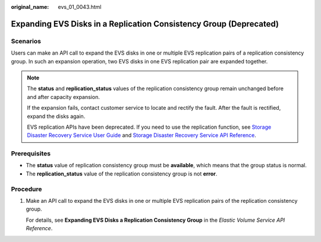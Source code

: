 :original_name: evs_01_0043.html

.. _evs_01_0043:

Expanding EVS Disks in a Replication Consistency Group (Deprecated)
===================================================================

Scenarios
---------

Users can make an API call to expand the EVS disks in one or multiple EVS replication pairs of a replication consistency group. In such an expansion operation, two EVS disks in one EVS replication pair are expanded together.

.. note::

   The **status** and **replication_status** values of the replication consistency group remain unchanged before and after capacity expansion.

   If the expansion fails, contact customer service to locate and rectify the fault. After the fault is rectified, expand the disks again.

   EVS replication APIs have been deprecated. If you need to use the replication function, see `Storage Disaster Recovery Service User Guide <https://docs.otc.t-systems.com/en-us/usermanual/sdrs/en-us_topic_0125068221.html>`__ and `Storage Disaster Recovery Service API Reference <https://docs.otc.t-systems.com/en-us/api/sdrs/sdrs_01_0000.html>`__.

Prerequisites
-------------

-  The **status** value of replication consistency group must be **available**, which means that the group status is normal.
-  The **replication_status** value of the replication consistency group is not **error**.

Procedure
---------

#. Make an API call to expand the EVS disks in one or multiple EVS replication pairs of the replication consistency group.

   For details, see **Expanding EVS Disks a Replication Consistency Group** in the *Elastic Volume Service API Reference*.
